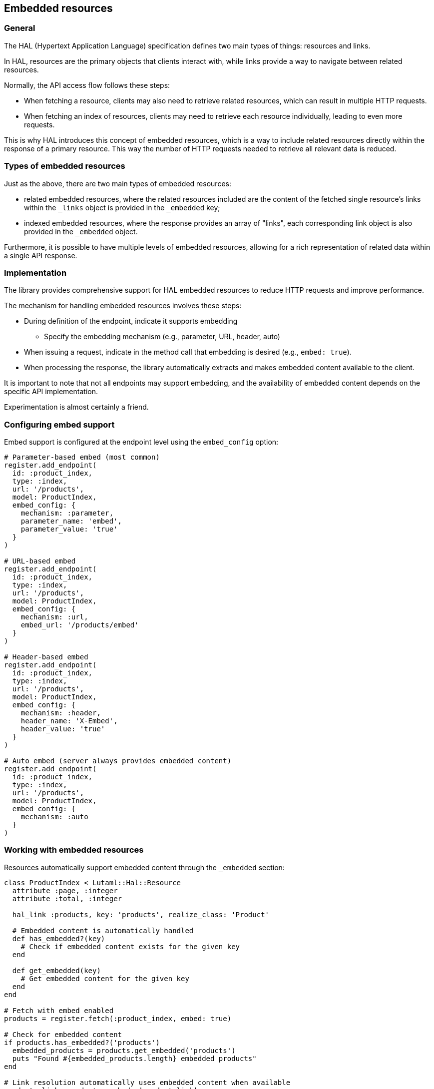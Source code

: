 == Embedded resources

=== General

The HAL (Hypertext Application Language) specification defines two main types of
things: resources and links.

In HAL, resources are the primary objects that clients interact with, while
links provide a way to navigate between related resources.

Normally, the API access flow follows these steps:

* When fetching a resource, clients may also need to retrieve related resources,
which can result in multiple HTTP requests.

* When fetching an index of resources, clients may need to retrieve each
resource individually, leading to even more requests.

This is why HAL introduces this concept of embedded resources, which is a way to
include related resources directly within the response of a primary resource.
This way the number of HTTP requests needed to retrieve all relevant data is
reduced.

=== Types of embedded resources

Just as the above, there are two main types of embedded resources:

* related embedded resources, where the related resources included are the
content of the fetched single resource's links within the `_links` object
is provided in the `_embedded` key;

* indexed embedded resources, where the response provides an array of "links",
each corresponding link object is also provided in the `_embedded` object.

Furthermore, it is possible to have multiple levels of embedded resources,
allowing for a rich representation of related data within a single API response.

=== Implementation

The library provides comprehensive support for HAL embedded resources to reduce
HTTP requests and improve performance.

The mechanism for handling embedded resources involves these steps:

* During definition of the endpoint, indicate it supports embedding
** Specify the embedding mechanism (e.g., parameter, URL, header, auto)

* When issuing a request, indicate in the method call that embedding is desired
(e.g., `embed: true`).

* When processing the response, the library automatically extracts and makes
  embedded content available to the client.

It is important to note that not all endpoints may support embedding, and the
availability of embedded content depends on the specific API implementation.

Experimentation is almost certainly a friend.

=== Configuring embed support

Embed support is configured at the endpoint level using the `embed_config` option:

[source,ruby]
----
# Parameter-based embed (most common)
register.add_endpoint(
  id: :product_index,
  type: :index,
  url: '/products',
  model: ProductIndex,
  embed_config: {
    mechanism: :parameter,
    parameter_name: 'embed',
    parameter_value: 'true'
  }
)

# URL-based embed
register.add_endpoint(
  id: :product_index,
  type: :index,
  url: '/products',
  model: ProductIndex,
  embed_config: {
    mechanism: :url,
    embed_url: '/products/embed'
  }
)

# Header-based embed
register.add_endpoint(
  id: :product_index,
  type: :index,
  url: '/products',
  model: ProductIndex,
  embed_config: {
    mechanism: :header,
    header_name: 'X-Embed',
    header_value: 'true'
  }
)

# Auto embed (server always provides embedded content)
register.add_endpoint(
  id: :product_index,
  type: :index,
  url: '/products',
  model: ProductIndex,
  embed_config: {
    mechanism: :auto
  }
)
----


=== Working with embedded resources

Resources automatically support embedded content through the `_embedded` section:

[source,ruby]
----
class ProductIndex < Lutaml::Hal::Resource
  attribute :page, :integer
  attribute :total, :integer

  hal_link :products, key: 'products', realize_class: 'Product'

  # Embedded content is automatically handled
  def has_embedded?(key)
    # Check if embedded content exists for the given key
  end

  def get_embedded(key)
    # Get embedded content for the given key
  end
end

# Fetch with embed enabled
products = register.fetch(:product_index, embed: true)

# Check for embedded content
if products.has_embedded?('products')
  embedded_products = products.get_embedded('products')
  puts "Found #{embedded_products.length} embedded products"
end

# Link resolution automatically uses embedded content when available
products.links.products.each do |product_link|
  # This will use embedded data if available, otherwise make HTTP request
  product = product_link.realize(parent_resource: products)
  puts "#{product.name} - #{product.price}"
end
----


=== Performance benefits

Using embed can significantly reduce HTTP requests:

[source,ruby]
----
# Without embed: 1 request for index + N requests for each product
products = register.fetch(:product_index)
products.links.products.each do |product_link|
  product = product_link.realize  # Each call makes an HTTP request
  puts product.name
end

# With embed: 1 request total, embedded data used automatically
products = register.fetch(:product_index, embed: true)
products.links.products.each do |product_link|
  product = product_link.realize(parent_resource: products)  # Uses embedded data
  puts product.name
end
----

